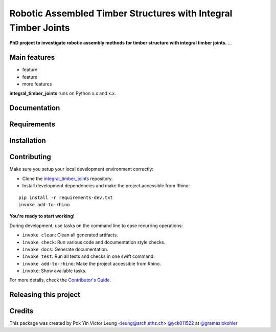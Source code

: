 ===============================================================
Robotic Assembled Timber Structures with Integral Timber Joints
===============================================================

.. start-badges

.. image:: https://img.shields.io/badge/License-MIT-blue.svg
    :target: https://github.com/gramaziokohler/integral_timber_joints/blob/master/LICENSE
    :alt: License MIT

.. image:: https://travis-ci.com/gramaziokohler/integral_timber_joints.svg?branch=master
    :target: https://travis-ci.com/gramaziokohler/integral_timber_joints
    :alt: Travis CI

.. end-badges

.. Write project description

**PhD project to investigate robotic assembly methods for timber structure with integral timber joints.** ...


Main features
-------------

* feature
* feature
* more features

**integral_timber_joints** runs on Python x.x and x.x.


Documentation
-------------

.. Explain how to access documentation: API, examples, etc.

..
.. optional sections:

Requirements
------------

.. Write requirements instructions here


Installation
------------

.. Write installation instructions here


Contributing
------------

Make sure you setup your local development environment correctly:

* Clone the `integral_timber_joints <https://github.com/gramaziokohler/integral_timber_joints>`_ repository.
* Install development dependencies and make the project accessible from Rhino:

::

    pip install -r requirements-dev.txt
    invoke add-to-rhino

**You're ready to start working!**

During development, use tasks on the
command line to ease recurring operations:

* ``invoke clean``: Clean all generated artifacts.
* ``invoke check``: Run various code and documentation style checks.
* ``invoke docs``: Generate documentation.
* ``invoke test``: Run all tests and checks in one swift command.
* ``invoke add-to-rhino``: Make the project accessible from Rhino.
* ``invoke``: Show available tasks.

For more details, check the `Contributor's Guide <CONTRIBUTING.rst>`_.


Releasing this project
----------------------

.. Write releasing instructions here


.. end of optional sections
..

Credits
-------------

This package was created by Pok Yin Victor Leung <leung@arch.ethz.ch> `@yck011522 <https://github.com/yck011522>`_ at `@gramaziokohler <https://github.com/gramaziokohler>`_
